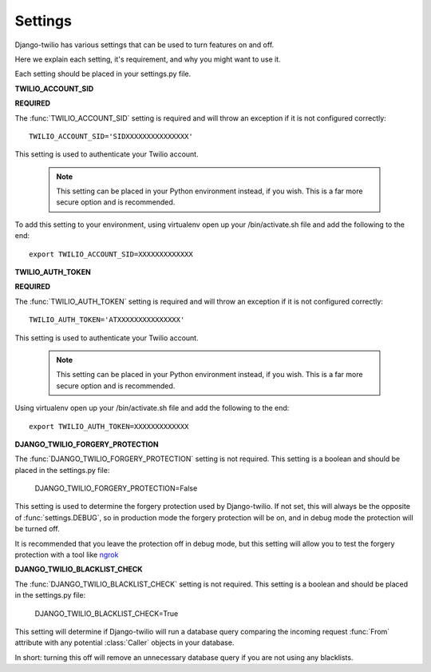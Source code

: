 Settings
========

Django-twilio has various settings that can be used to turn features on and off.

Here we explain each setting, it's requirement, and why you might want to use it.

Each setting should be placed in your settings.py file.


**TWILIO_ACCOUNT_SID**

**REQUIRED**

The :func:`TWILIO_ACCOUNT_SID` setting is required and will throw an exception
if it is not configured correctly::

    TWILIO_ACCOUNT_SID='SIDXXXXXXXXXXXXXXX'

This setting is used to authenticate your Twilio account.

   .. note::
      This setting can be placed in your Python environment instead, if you wish.
      This is a far more secure option and is recommended.

To add this setting to your environment, using virtualenv open up your /bin/activate.sh file and add the following to the end::

    export TWILIO_ACCOUNT_SID=XXXXXXXXXXXXX


**TWILIO_AUTH_TOKEN**

**REQUIRED**

The :func:`TWILIO_AUTH_TOKEN` setting is required and will throw an exception
if it is not configured correctly::

    TWILIO_AUTH_TOKEN='ATXXXXXXXXXXXXXXX'

This setting is used to authenticate your Twilio account.

   .. note::
      This setting can be placed in your Python environment instead, if you wish.
      This is a far more secure option and is recommended.

Using virtualenv open up your /bin/activate.sh file and add the following to the end::

    export TWILIO_AUTH_TOKEN=XXXXXXXXXXXXX

**DJANGO_TWILIO_FORGERY_PROTECTION**

The :func:`DJANGO_TWILIO_FORGERY_PROTECTION` setting is not required.
This setting is a boolean and should be placed in the settings.py file:

    DJANGO_TWILIO_FORGERY_PROTECTION=False

This setting is used to determine the forgery protection used by Django-twilio.
If not set, this will always be the opposite of :func:`settings.DEBUG`, so in
production mode the forgery protection will be on, and in debug mode the protection
will be turned off.

It is recommended that you leave the protection off in debug mode, but this setting
will allow you to test the forgery protection with a tool like `ngrok
<http://ngrok.com>`_

**DJANGO_TWILIO_BLACKLIST_CHECK**


The :func:`DJANGO_TWILIO_BLACKLIST_CHECK` setting is not required.
This setting is a boolean and should be placed in the settings.py file:

    DJANGO_TWILIO_BLACKLIST_CHECK=True

This setting will determine if Django-twilio will run a database query comparing
the incoming request :func:`From` attribute with any potential :class:`Caller` objects
in your database.

In short: turning this off will remove an unnecessary database query if you are not
using any blacklists.


